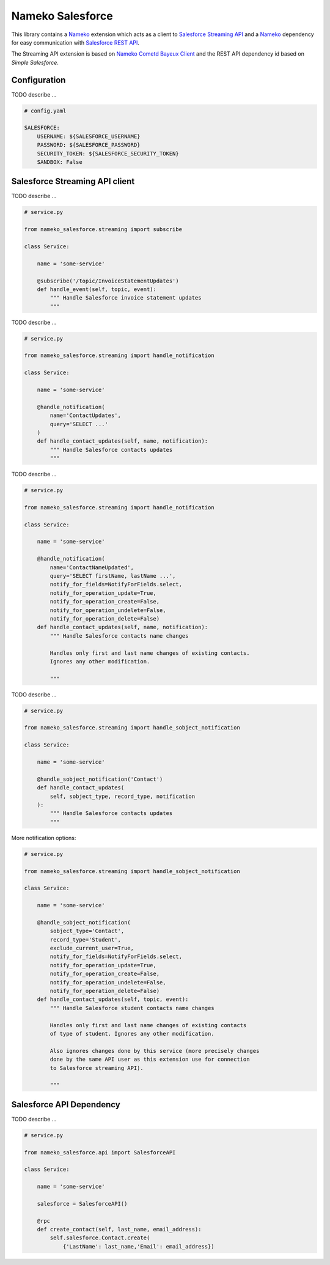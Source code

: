 =================
Nameko Salesforce
=================

This library contains a `Nameko`_ extension which acts as a client to `Salesforce Streaming API`_
and a `Nameko`_ dependency for easy communication with `Salesforce REST API`_.

The Streaming API extension is based on `Nameko Cometd Bayeux Client`_ and the REST API dependency
id based on `Simple Salesforce`.

.. _Nameko: http://nameko.readthedocs.org

.. _Salesforce Streaming API:
    https://developer.salesforce.com/docs/atlas.en-us.api_streaming.meta/api_streaming/intro_stream.htm

.. _Salesforce REST API:
    https://developer.salesforce.com/docs/atlas.en-us.api_rest.meta/api_rest/intro_what_is_rest_api.htm

.. _Nameko Cometd Bayeux Client:
    https://github.com/Overseas-Student-Living/nameko-bayeux-client

.. _Simple Salesforce:
    https://github.com/simple-salesforce/simple-salesforce


Configuration
=============

TODO describe ...

.. code-block:: yaml

    # config.yaml

    SALESFORCE:
        USERNAME: ${SALESFORCE_USERNAME}
        PASSWORD: ${SALESFORCE_PASSWORD}
        SECURITY_TOKEN: ${SALESFORCE_SECURITY_TOKEN}
        SANDBOX: False


Salesforce Streaming API client
===============================

TODO describe ...

.. code-block:: python

    # service.py

    from nameko_salesforce.streaming import subscribe

    class Service:

        name = 'some-service'

        @subscribe('/topic/InvoiceStatementUpdates')
        def handle_event(self, topic, event):
            """ Handle Salesforce invoice statement updates
            """

TODO describe ...

.. code-block:: python

    # service.py

    from nameko_salesforce.streaming import handle_notification

    class Service:

        name = 'some-service'

        @handle_notification(
            name='ContactUpdates',
            query='SELECT ...'
        )
        def handle_contact_updates(self, name, notification):
            """ Handle Salesforce contacts updates
            """

TODO describe ...

.. code-block:: python

    # service.py

    from nameko_salesforce.streaming import handle_notification

    class Service:

        name = 'some-service'

        @handle_notification(
            name='ContactNameUpdated',
            query='SELECT firstName, lastName ...',
            notify_for_fields=NotifyForFields.select,
            notify_for_operation_update=True,
            notify_for_operation_create=False,
            notify_for_operation_undelete=False,
            notify_for_operation_delete=False)
        def handle_contact_updates(self, name, notification):
            """ Handle Salesforce contacts name changes
            
            Handles only first and last name changes of existing contacts.
            Ignores any other modification.

            """

TODO describe ...

.. code-block:: python

    # service.py

    from nameko_salesforce.streaming import handle_sobject_notification

    class Service:

        name = 'some-service'

        @handle_sobject_notification('Contact')
        def handle_contact_updates(
            self, sobject_type, record_type, notification
        ):
            """ Handle Salesforce contacts updates
            """

More notification options:

.. code-block:: python

    # service.py

    from nameko_salesforce.streaming import handle_sobject_notification

    class Service:

        name = 'some-service'

        @handle_sobject_notification(
            sobject_type='Contact',
            record_type='Student',
            exclude_current_user=True,
            notify_for_fields=NotifyForFields.select,
            notify_for_operation_update=True,
            notify_for_operation_create=False, 
            notify_for_operation_undelete=False,
            notify_for_operation_delete=False) 
        def handle_contact_updates(self, topic, event):
            """ Handle Salesforce student contacts name changes
            
            Handles only first and last name changes of existing contacts
            of type of student. Ignores any other modification.
            
            Also ignores changes done by this service (more precisely changes
            done by the same API user as this extension use for connection
            to Salesforce streaming API).

            """


Salesforce API Dependency
=========================

TODO describe ...

.. code-block:: python

    # service.py

    from nameko_salesforce.api import SalesforceAPI

    class Service:

        name = 'some-service'

        salesforce = SalesforceAPI()

        @rpc
        def create_contact(self, last_name, email_address):
            self.salesforce.Contact.create(
                {'LastName': last_name,'Email': email_address})

